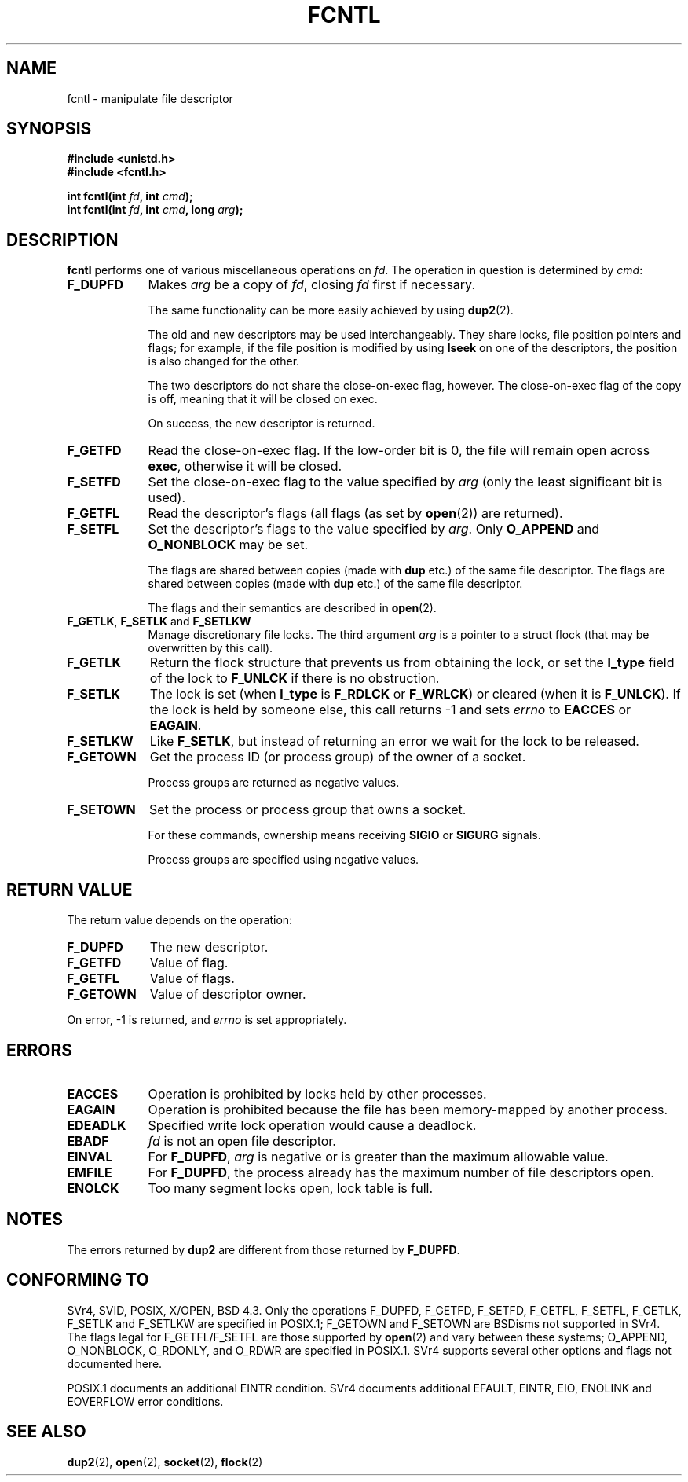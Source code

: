 .\" Hey Emacs! This file is -*- nroff -*- source.
.\"
.\" This manpage is Copyright (C) 1992 Drew Eckhardt;
.\"                               1993 Michael Haardt, Ian Jackson.
.\"
.\" Permission is granted to make and distribute verbatim copies of this
.\" manual provided the copyright notice and this permission notice are
.\" preserved on all copies.
.\"
.\" Permission is granted to copy and distribute modified versions of this
.\" manual under the conditions for verbatim copying, provided that the
.\" entire resulting derived work is distributed under the terms of a
.\" permission notice identical to this one
.\" 
.\" Since the Linux kernel and libraries are constantly changing, this
.\" manual page may be incorrect or out-of-date.  The author(s) assume no
.\" responsibility for errors or omissions, or for damages resulting from
.\" the use of the information contained herein.  The author(s) may not
.\" have taken the same level of care in the production of this manual,
.\" which is licensed free of charge, as they might when working
.\" professionally.
.\" 
.\" Formatted or processed versions of this manual, if unaccompanied by
.\" the source, must acknowledge the copyright and authors of this work.
.\"
.\" Modified Sat Jul 24 13:39:26 1993 by Rik Faith <faith@cs.unc.edu>
.\" Modified Tue Sep 26 21:47:21 1995 by Andries Brouwer <aeb@cwi.nl>
.\" and once more on 960413.
.\"
.TH FCNTL 2 "26 September 1995" Linux "Linux Programmer's Manual"
.SH NAME
fcntl \- manipulate file descriptor
.SH SYNOPSIS
.nf
.B #include <unistd.h>
.B #include <fcntl.h>
.sp
.BI "int fcntl(int " fd ", int " cmd );
.BI "int fcntl(int " fd ", int " cmd ", long " arg );
.fi
.SH DESCRIPTION
.B fcntl
performs one of various miscellaneous operations on
.IR fd .
The operation in question is determined by
.IR cmd :
.TP 0.9i
.B F_DUPFD
Makes
.I arg
be a copy of
.IR fd ,
closing
.I fd
first if necessary.
.sp
The same functionality can be more easily achieved by using
.BR dup2 (2).
.sp
The old and new descriptors may be used interchangeably. They share locks,
file position pointers and flags; for example, if the file position is
modified by using
.B lseek
on one of the descriptors, the position is also changed for the other.
.sp
The two descriptors do not share the close-on-exec flag, however.
The close-on-exec flag of the copy is off, meaning that it will
be closed on exec.
.sp
On success, the new descriptor is returned.
.TP
.B F_GETFD
Read the close-on-exec flag.  If the low-order bit is 0, the file will
remain open across
.BR exec ,
otherwise it will be closed.
.TP
.B F_SETFD
Set the close-on-exec flag to the value specified by
.I arg
(only the least significant bit is used).

.TP
.B F_GETFL
Read the descriptor's flags (all flags (as set by
.BR open (2))
are returned).
.TP
.B F_SETFL
Set the descriptor's flags to the value specified by
.IR arg .
Only
.BR O_APPEND " and " O_NONBLOCK
may be set.
.sp
The flags are shared between copies (made with
.B dup
etc.) of the same file descriptor.
The flags are shared between copies (made with
.B dup
etc.) of the same file descriptor.
.sp
The flags and their semantics are described in
.BR open (2).
.TP
.BR F_GETLK ", " F_SETLK " and " F_SETLKW
Manage discretionary file locks.
The third argument
.I arg
is a pointer to a struct flock
(that may be overwritten by this call).
.TP
.B F_GETLK
Return the flock structure that prevents us from obtaining
the lock, or set the
.B l_type
field of the lock to
.B F_UNLCK
if there is no obstruction.
.TP
.B F_SETLK
The lock is set (when
.B l_type
is
.B F_RDLCK
or
.BR F_WRLCK )
or cleared (when it is
.BR F_UNLCK ).
If the lock is held by someone
else, this call returns -1 and sets
.I errno
to
.B EACCES
or
.BR EAGAIN .
.TP
.B F_SETLKW
Like
.BR F_SETLK ,
but instead of returning an error we wait for the lock to be released.
.TP
.B F_GETOWN
Get the process ID (or process group) of the owner of a socket.
.sp
Process groups are returned as negative values.
.TP
.B F_SETOWN
Set the process or process group that owns a socket.
.sp
For these commands, ownership means receiving
.B SIGIO
or
.B SIGURG
signals.
.sp
Process groups are specified using negative values.
.SH "RETURN VALUE"
The return value depends on the operation:
.TP 0.9i
.B F_DUPFD
The new descriptor.
.TP
.B F_GETFD
Value of flag.
.TP
.B F_GETFL
Value of flags.
.TP
.B F_GETOWN
Value of descriptor owner.
.PP
On error, \-1 is returned, and
.I errno
is set appropriately.
.SH ERRORS
.TP 0.9i
.B EACCES
Operation is prohibited by locks held by other processes.
.TP
.B EAGAIN
Operation is prohibited because the file has been memory-mapped by
another process.
.TP
.B EDEADLK
Specified write lock operation would cause a deadlock.
.TP
.B EBADF
.I fd
is not an open file descriptor.
.TP
.B EINVAL
For
.BR F_DUPFD ,
.I arg
is negative or is greater than the maximum allowable value.
.TP
.B EMFILE
For
.BR F_DUPFD ,
the process already has the maximum number of file descriptors open.
.TP
.B ENOLCK
Too many segment locks open, lock table is full.  
.SH NOTES
The errors returned by
.B dup2
are different from those returned by
.BR F_DUPFD .
.SH "CONFORMING TO"
SVr4, SVID, POSIX, X/OPEN, BSD 4.3.  Only the operations F_DUPFD, 
F_GETFD, F_SETFD, F_GETFL, F_SETFL, F_GETLK, F_SETLK and F_SETLKW
are specified in POSIX.1; F_GETOWN and F_SETOWN are BSDisms not
supported in SVr4. The flags legal for
F_GETFL/F_SETFL are those supported by 
.BR open (2)
and vary between these systems; O_APPEND, O_NONBLOCK, O_RDONLY,
and O_RDWR are specified in POSIX.1.  SVr4 supports several other
options and flags not documented here.
.PP
POSIX.1 documents an additional EINTR condition.  SVr4 documents
additional EFAULT, EINTR, EIO, ENOLINK and EOVERFLOW error conditions.
.SH "SEE ALSO"
.BR dup2 (2),
.BR open (2),
.BR socket (2),
.BR flock (2)
